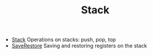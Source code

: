 #+HTML_HEAD: <link rel="stylesheet" type="text/css" href="../../../docs/docstyle.css" />
#+TITLE: Stack
#+OPTIONS: html-postamble:nil

- [[./Stack.asm.txt][Stack]] Operations on stacks: push, pop, top
- [[./SaveRestore.asm.txt][SaveRestore]] Saving and restoring
  registers on the stack

  
